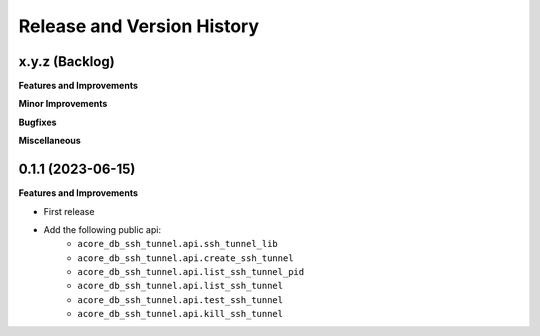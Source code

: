 .. _release_history:

Release and Version History
==============================================================================


x.y.z (Backlog)
~~~~~~~~~~~~~~~~~~~~~~~~~~~~~~~~~~~~~~~~~~~~~~~~~~~~~~~~~~~~~~~~~~~~~~~~~~~~~~
**Features and Improvements**

**Minor Improvements**

**Bugfixes**

**Miscellaneous**


0.1.1 (2023-06-15)
~~~~~~~~~~~~~~~~~~~~~~~~~~~~~~~~~~~~~~~~~~~~~~~~~~~~~~~~~~~~~~~~~~~~~~~~~~~~~~
**Features and Improvements**

- First release
- Add the following public api:
    - ``acore_db_ssh_tunnel.api.ssh_tunnel_lib``
    - ``acore_db_ssh_tunnel.api.create_ssh_tunnel``
    - ``acore_db_ssh_tunnel.api.list_ssh_tunnel_pid``
    - ``acore_db_ssh_tunnel.api.list_ssh_tunnel``
    - ``acore_db_ssh_tunnel.api.test_ssh_tunnel``
    - ``acore_db_ssh_tunnel.api.kill_ssh_tunnel``
